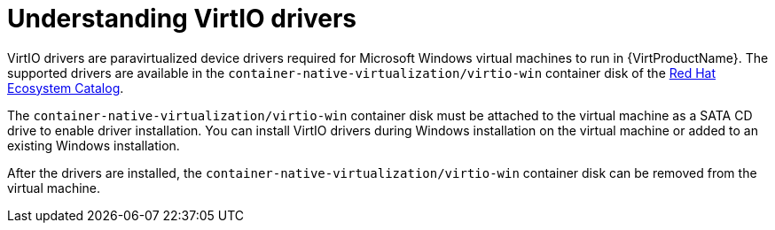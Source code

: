 // Module included in the following assemblies:
//
// * virt/virtual_machines/virt-installing-virtio-drivers-on-new-windows-vm.adoc
// * virt/virtual_machines/virt-installing-virtio-drivers-on-existing-windows-vm.adoc

//This file contains UI elements and/or package names that need to be updated.

[id="virt-understanding-virtio-drivers_{context}"]
= Understanding VirtIO drivers

VirtIO drivers are paravirtualized device drivers required for Microsoft Windows
 virtual machines to run in {VirtProductName}. The supported drivers are
available in the `container-native-virtualization/virtio-win` container disk of the
link:https://access.redhat.com/containers/#/registry.access.redhat.com/container-native-virtualization/virtio-win[Red Hat Ecosystem Catalog].

The `container-native-virtualization/virtio-win` container disk must be attached to the virtual machine as a
SATA CD drive to enable driver installation. You can install VirtIO drivers during
Windows installation on the virtual machine or added to an
existing Windows installation.

After the drivers are installed, the `container-native-virtualization/virtio-win` container disk can be removed
from the virtual machine.

